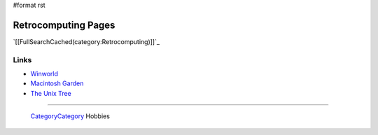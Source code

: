 #format rst

Retrocomputing Pages
====================

`[[FullSearchCached(category:Retrocomputing)]]`_

Links
-----

* Winworld_

* `Macintosh Garden`_

* `The Unix Tree`_

-------------------------

 CategoryCategory_ Hobbies

.. ############################################################################

.. _Winworld: https://winworldpc.com/home

.. _Macintosh Garden: https://macintoshgarden.org/

.. _The Unix Tree: https://minnie.tuhs.org/cgi-bin/utree.pl

.. _CategoryCategory: ../CategoryCategory

